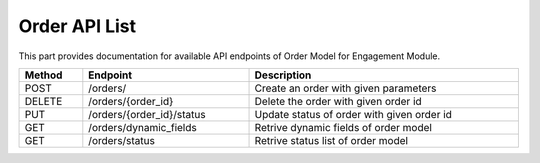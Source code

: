 .. raw:: pdf

   PageBreak

Order API List
======================

This part provides documentation for available API endpoints of Order Model for Engagement Module.


.. table::
   :width: 100%

   +-----------+-------------------------------------+-------------------------------------------+
   | Method    | Endpoint                            | Description                               |
   +===========+=====================================+===========================================+
   | POST      | /orders/                            | Create an order with given parameters     |
   +-----------+-------------------------------------+-------------------------------------------+
   | DELETE    | /orders/{order_id}                  | Delete the order with given order id      |
   +-----------+-------------------------------------+-------------------------------------------+
   | PUT       | /orders/{order_id}/status           | Update status of order with given order id|
   +-----------+-------------------------------------+-------------------------------------------+
   | GET       | /orders/dynamic_fields              | Retrive dynamic fields of order model     |
   +-----------+-------------------------------------+-------------------------------------------+
   | GET       | /orders/status                      | Retrive status list of order model        |
   +-----------+-------------------------------------+-------------------------------------------+
